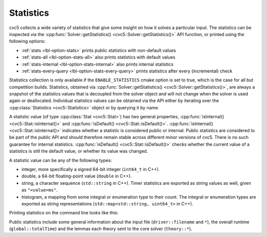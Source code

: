 Statistics
==========

cvc5 collects a wide variety of statistics that give some insight on how it solves a particular input.
The statistics can be inspected via the :cpp:func:`Solver::getStatistics() <cvc5::Solver::getStatistics()>` API
function, or printed using the following options:

- :ref:`stats <lbl-option-stats>` prints public statistics with non-default values
- :ref:`stats-all <lbl-option-stats-all>` also prints statistics with default values
- :ref:`stats-internal <lbl-option-stats-internal>` also prints internal statistics
- :ref:`stats-every-query <lbl-option-stats-every-query>` prints statistics after every (incremental) check

Statistics collection is only available if the ``ENABLE_STATISTICS`` cmake option
is set to true, which is the case for all but competition builds.
Statistics, obtained via :cpp:func:`Solver::getStatistics() <cvc5::Solver::getStatistics()>`,
are always a snapshot of the statistics values that is decoupled from the
solver object and will not change when the solver is used again or deallocated.
Individual statistics values can be obtained via the API either by iterating over the 
:cpp:class:`Statistics <cvc5::Statistics>` object or by querying it by name.

A statistic value (of type :cpp:class:`Stat <cvc5::Stat>`) has two general
properties, :cpp:func:`isInternal() <cvc5::Stat::isInternal()>` and
:cpp:func:`isDefault() <cvc5::Stat::isDefault()>`.
:cpp:func:`isInternal() <cvc5::Stat::isInternal()>` indicates whether a
statistic is considered public or internal. Public statistics are considered to
be part of the public API and should therefore remain stable across different
minor versions of cvc5. There is no such guarantee for internal statistics.
:cpp:func:`isDefault() <cvc5::Stat::isDefault()>` checks whether the
current value of a statistics is still the default value, or whether its value
was changed.

A statistic value can be any of the following types:

- integer, more specifically a signed 64-bit integer (``int64_t`` in C++).
- double, a 64-bit floating-point value (``double`` in C++).
- string, a character sequence (``std::string`` in C++). Timer statistics are
  exported as string values as well, given as ``"<value>ms"``.
- histogram, a mapping from some integral or enumeration type to their count.
  The integral or enumeration types are exported as string representations
  (``std::map<std::string, uint64_t>`` in C++).

Printing statistics on the command line looks like this:

.. run-command:: bin/cvc5 --stats ../test/regress/cli/regress0/auflia/bug336.smt2

Public statistics include some general information about the input file
(``driver::filename`` and ``*``), the overall runtime (``global::totalTime``)
and the lemmas each theory sent to the core solver (``theory::*``).
